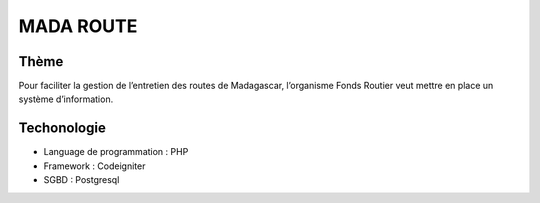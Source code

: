 ###################
MADA ROUTE
###################
*******************
Thème
*******************
Pour faciliter la gestion de l’entretien des routes de Madagascar, l’organisme Fonds Routier
veut mettre en place un système d’information.

*******************
Techonologie
*******************
- Language de programmation : PHP
- Framework : Codeigniter
- SGBD : Postgresql

